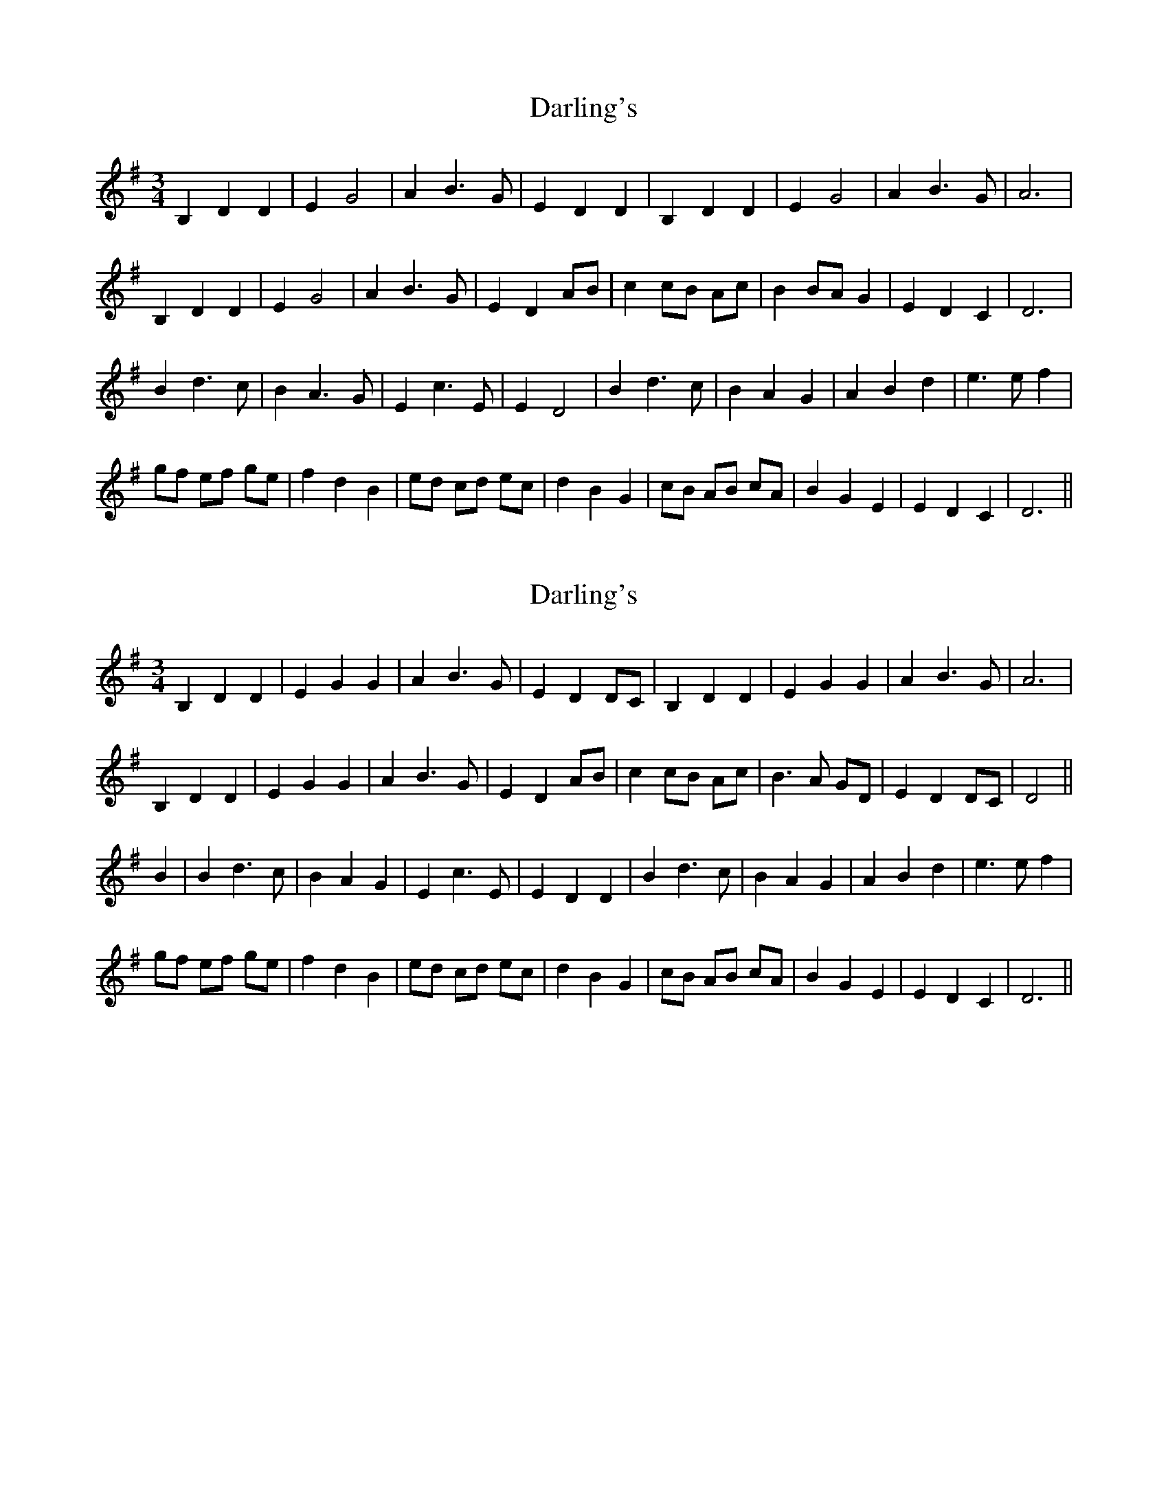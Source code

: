 X: 1
T: Darling's
Z: Mr G. Cunningham
S: https://thesession.org/tunes/14181#setting25749
R: waltz
M: 3/4
L: 1/8
K: Gmaj
B,2 D2 D2|E2 G4|A2 B3 G|E2 D2 D2|B,2 D2 D2|E2 G4|A2 B3 G|A6|
B,2 D2 D2|E2 G4|A2 B3 G|E2 D2 AB|c2 cB Ac|B2 BA G2|E2 D2 C2|D6|
B2 d3 c|B2 A3 G|E2 c3 E|E2 D4|B2 d3 c|B2 A2 G2|A2 B2 d2|e3 e f2|
gf ef ge|f2 d2 B2|ed cd ec|d2 B2 G2|cB AB cA|B2 G2 E2|E2 D2 C2|D6||
X: 2
T: Darling's
Z: Nigel Gatherer
S: https://thesession.org/tunes/14181#setting25759
R: waltz
M: 3/4
L: 1/8
K: Gmaj
B,2 D2 D2 | E2 G2 G2 | A2 B3 G | E2 D2 DC | B,2 D2 D2 | E2 G2 G2 | A2 B3 G | A6 |
B,2 D2 D2 | E2 G2 G2 | A2 B3 G | E2 D2 AB | c2 cB Ac | B3 A GD | E2 D2 DC | D4 ||
B2 | B2 d3 c | B2 A2 G2 | E2 c3 E | E2 D2 D2 | B2 d3 c | B2 A2 G2 | A2 B2 d2 | e3 e f2 |
gf ef ge | f2 d2 B2 | ed cd ec | d2 B2 G2 | cB AB cA | B2 G2 E2 |E2 D2 C2 | D6 ||
